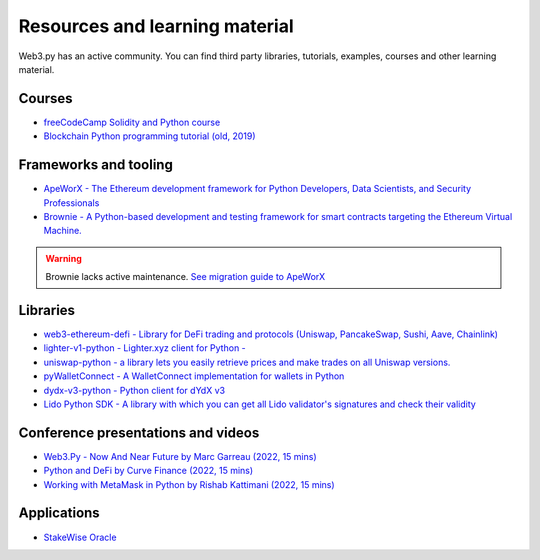.. _resources:

Resources and learning material
===============================

Web3.py has an active community. You can find third party libraries, tutorials,
examples, courses and other learning material.

Courses
-------

- `freeCodeCamp Solidity and Python course <https://www.youtube.com/watch?v=umg2fWQX6jM>`__
- `Blockchain Python programming tutorial (old, 2019) <https://www.youtube.com/watch?v=pZSegEXtgAE>`__

Frameworks and tooling
----------------------

- `ApeWorX - The Ethereum development framework for Python Developers, Data Scientists, and Security Professionals <https://www.apeworx.io/>`__
- `Brownie - A Python-based development and testing framework for smart contracts targeting the Ethereum Virtual Machine. <https://github.com/eth-brownie/brownie>`__

.. warning ::

    Brownie lacks active maintenance. 
    `See migration guide to ApeWorX <https://academy.apeworx.io/articles/porting-brownie-to-ape>`__

    

Libraries
---------

- `web3-ethereum-defi - Library for DeFi trading and protocols (Uniswap, PancakeSwap, Sushi, Aave, Chainlink) <https://github.com/tradingstrategy-ai/web3-ethereum-defi>`__
- `lighter-v1-python - Lighter.xyz client for Python - <https://github.com/elliottech/lighter-v1-python>`__
- `uniswap-python - a library lets you easily retrieve prices and make trades on all Uniswap versions. <https://uniswap-python.com/>`__
- `pyWalletConnect - A WalletConnect implementation for wallets in Python <https://github.com/bitlogik/pyWalletConnect>`__
- `dydx-v3-python - Python client for dYdX v3 <https://github.com/dydxprotocol/dydx-v3-python>`__
- `Lido Python SDK - A library with which you can get all Lido validator's signatures and check their validity <https://github.com/lidofinance/lido-python-sdk>`__

Conference presentations and videos
-----------------------------------

- `Web3.Py - Now And Near Future by Marc Garreau (2022, 15 mins) <https://www.youtube.com/watch?v=hj6ubyyE_TY>`__
- `Python and DeFi by Curve Finance (2022, 15 mins) <https://www.youtube.com/watch?v=4HOU3z0LoDg>`__
- `Working with MetaMask in Python by Rishab Kattimani (2022, 15 mins) <https://www.youtube.com/watch?v=cFB1BGeCpn0>`__

Applications
------------

- `StakeWise Oracle <https://github.com/stakewise/oracle/>`__

